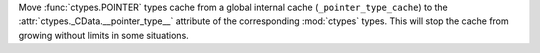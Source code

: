 Move :func:`ctypes.POINTER` types cache from a global internal cache
(``_pointer_type_cache``) to the :attr:`ctypes._CData.__pointer_type__`
attribute of the corresponding :mod:`ctypes` types.
This will stop the cache from growing without limits in some situations.
